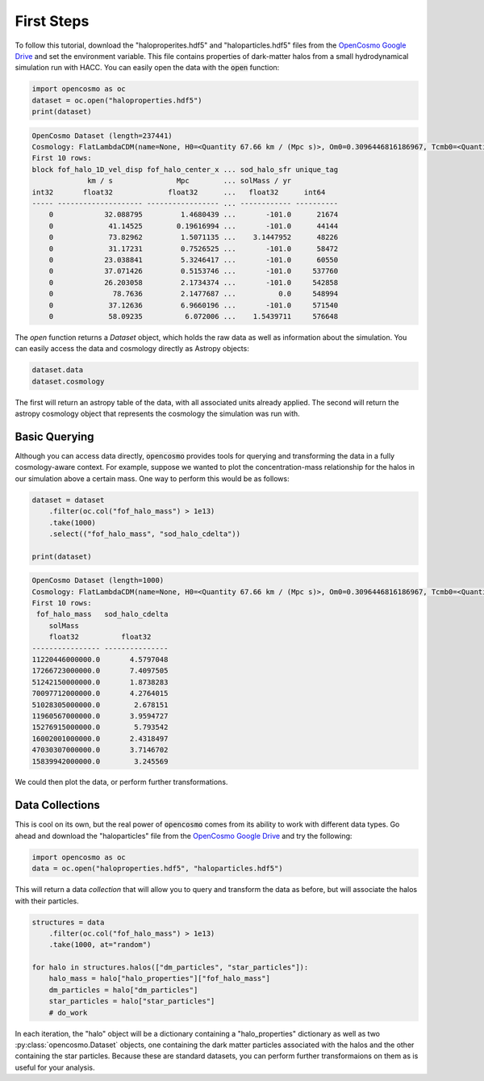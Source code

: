 First Steps
===========

To follow this tutorial, download the "haloproperites.hdf5" and "haloparticles.hdf5" files from the `OpenCosmo Google Drive <https://drive.google.com/drive/folders/1CYmZ4sE-RdhRdLhGuYR3rFfgyA3M1mU-?usp=sharing>`_ and set the environment variable. This file contains properties of dark-matter halos from a small hydrodynamical simulation run with HACC. You can easily open the data with the :code:`open` function:

.. code-block:: python

   import opencosmo as oc
   dataset = oc.open("haloproperties.hdf5")
   print(dataset)


.. code-block:: text

   OpenCosmo Dataset (length=237441)
   Cosmology: FlatLambdaCDM(name=None, H0=<Quantity 67.66 km / (Mpc s)>, Om0=0.3096446816186967, Tcmb0=<Quantity 0. K>, Neff=3.04, m_nu=None, Ob0=0.04897468161869667)
   First 10 rows:
   block fof_halo_1D_vel_disp fof_halo_center_x ... sod_halo_sfr unique_tag
                km / s               Mpc        ... solMass / yr
   int32       float32             float32      ...   float32      int64
   ----- -------------------- ----------------- ... ------------ ----------
       0            32.088795         1.4680439 ...       -101.0      21674
       0             41.14525        0.19616994 ...       -101.0      44144
       0             73.82962         1.5071135 ...    3.1447952      48226
       0             31.17231         0.7526525 ...       -101.0      58472
       0            23.038841         5.3246417 ...       -101.0      60550
       0            37.071426         0.5153746 ...       -101.0     537760
       0            26.203058         2.1734374 ...       -101.0     542858
       0              78.7636         2.1477687 ...          0.0     548994
       0             37.12636         6.9660196 ...       -101.0     571540
       0             58.09235          6.072006 ...    1.5439711     576648

The `open` function returns a `Dataset` object, which holds the raw data as well as information about the simulation. You can easily access the data and cosmology directly as Astropy objects:

.. code-block:: python

   dataset.data
   dataset.cosmology

The first will return an astropy table of the data, with all associated units already applied. The second will return the astropy cosmology object that represents the cosmology the simulation was run with. 

Basic Querying
--------------

Although you can access data directly, :code:`opencosmo` provides tools for querying and transforming the data in a fully cosmology-aware context. For example, suppose we wanted to plot the concentration-mass relationship for the halos in our simulation above a certain mass. One way to perform this would be as follows:

.. code-block:: python

   dataset = dataset
       .filter(oc.col("fof_halo_mass") > 1e13)
       .take(1000)
       .select(("fof_halo_mass", "sod_halo_cdelta"))

   print(dataset)


.. code-block:: text

   OpenCosmo Dataset (length=1000)
   Cosmology: FlatLambdaCDM(name=None, H0=<Quantity 67.66 km / (Mpc s)>, Om0=0.3096446816186967, Tcmb0=<Quantity 0. K>, Neff=3.04, m_nu=None, Ob0=0.04897468161869667)
   First 10 rows:
    fof_halo_mass   sod_halo_cdelta
       solMass
       float32          float32
   ---------------- ---------------
   11220446000000.0       4.5797048
   17266723000000.0       7.4097505
   51242150000000.0       1.8738283
   70097712000000.0       4.2764015
   51028305000000.0        2.678151
   11960567000000.0       3.9594727
   15276915000000.0        5.793542
   16002001000000.0       2.4318497
   47030307000000.0       3.7146702
   15839942000000.0        3.245569

We could then plot the data, or perform further transformations. 

Data Collections
----------------

This is cool on its own, but the real power of :code:`opencosmo` comes from its ability to work with different data types. Go ahead and download the "haloparticles" file from the `OpenCosmo Google Drive <https://drive.google.com/drive/folders/1CYmZ4sE-RdhRdLhGuYR3rFfgyA3M1mU-?usp=sharing>`_ and try the following:

.. code-block:: python

   import opencosmo as oc
   data = oc.open("haloproperties.hdf5", "haloparticles.hdf5")

This will return a data *collection* that will allow you to query and transform the data as before, but will associate the halos with their particles. 

.. code-block:: python

   structures = data
       .filter(oc.col("fof_halo_mass") > 1e13)
       .take(1000, at="random")

   for halo in structures.halos(["dm_particles", "star_particles"]):
       halo_mass = halo["halo_properties"]["fof_halo_mass"]
       dm_particles = halo["dm_particles"]
       star_particles = halo["star_particles"]
       # do_work

In each iteration, the "halo" object will be a dictionary containing a "halo_properties" dictionary as well as two :py:class:`opencosmo.Dataset` objects, one containing the dark matter particles associated with the halos and the other containing the star particles. Because these are standard datasets, you can perform further transformaions on them as is useful for your analysis.


